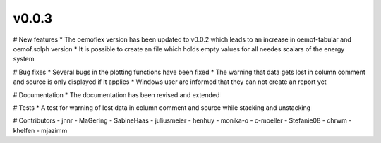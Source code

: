 v0.0.3
======

# New features
* The oemoflex version has been updated to v0.0.2 which leads to an increase in oemof-tabular and oemof.solph version
* It is possible to create an file which holds empty values for all needes scalars of the energy system

# Bug fixes
* Several bugs in the plotting functions have been fixed
* The warning that data gets lost in column comment and source is only displayed if it applies
* Windows user are informed that they can not create an report yet

# Documentation
* The documentation has been revised and extended

# Tests
* A test for warning of lost data in column comment and source while stacking and unstacking

# Contributors
- jnnr
- MaGering
- SabineHaas
- juliusmeier
- henhuy
- monika-o
- c-moeller
- Stefanie08
- chrwm
- khelfen
- mjazimm